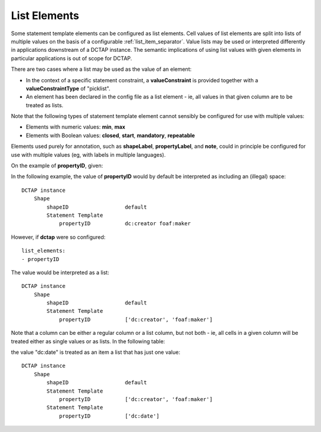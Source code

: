 .. _list_elements:

List Elements
.............

Some statement template elements can be configured as list elements. Cell values of list elements are split into lists of multiple values on the basis of a configurable :ref:`list_item_separator`. Value lists may be used or interpreted differently in applications downstream of a DCTAP instance. The semantic implications of using list values with given elements in particular applications is out of scope for DCTAP.

There are two cases where a list may be used as the value of an element:

- In the context of a specific statement constraint, a **valueConstraint** is provided together with a **valueConstraintType** of "picklist".
- An element has been declared in the config file as a list element - ie, all values in that given column are to be treated as lists.

Note that the following types of statement template element cannot sensibly be configured for use with multiple values:

- Elements with numeric values: **min**, **max**
- Elements with Boolean values: **closed**, **start**, **mandatory**, **repeatable**

Elements used purely for annotation, such as **shapeLabel**, **propertyLabel**, and **note**, could in principle be configured for use with multiple values (eg, with labels in multiple languages).

On the example of **propertyID**, given:

.. csv-table::
   :file: propertyID_as_list.csv
   :header-rows: 1

In the following example, the value of **propertyID** would by default be interpreted as including an (illegal) space::

    DCTAP instance
        Shape
            shapeID                  default
            Statement Template
                propertyID           dc:creator foaf:maker

However, if **dctap** were so configured::

    list_elements:
    - propertyID

The value would be interpreted as a list::

    DCTAP instance
        Shape
            shapeID                  default
            Statement Template
                propertyID           ['dc:creator', 'foaf:maker']

Note that a column can be either a regular column or a list column, but not both - ie, all cells in a given column will be treated either as single values or as lists. In the following table:

.. csv-table::
   :file: propertyID_as_list_with_commas2.csv
   :header-rows: 1

the value "dc:date" is treated as an item a list that has just one value::

    DCTAP instance
        Shape
            shapeID                  default
            Statement Template   
                propertyID           ['dc:creator', 'foaf:maker']
            Statement Template   
                propertyID           ['dc:date']


